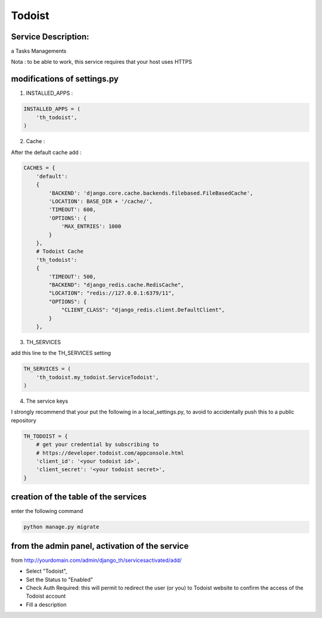 Todoist
=======

Service Description:
--------------------

a Tasks Managements

Nota : to be able to work, this service requires that your host uses HTTPS

modifications of settings.py
----------------------------

1) INSTALLED_APPS :

.. code-block:: python

    INSTALLED_APPS = (
        'th_todoist',
    )

2) Cache :

After the default cache add :

.. code-block:: python

    CACHES = {
        'default':
        {
            'BACKEND': 'django.core.cache.backends.filebased.FileBasedCache',
            'LOCATION': BASE_DIR + '/cache/',
            'TIMEOUT': 600,
            'OPTIONS': {
                'MAX_ENTRIES': 1000
            }
        },
        # Todoist Cache
        'th_todoist':
        {
            'TIMEOUT': 500,
            "BACKEND": "django_redis.cache.RedisCache",
            "LOCATION": "redis://127.0.0.1:6379/11",
            "OPTIONS": {
                "CLIENT_CLASS": "django_redis.client.DefaultClient",
            }
        },

3) TH_SERVICES

add this line to the TH_SERVICES setting

.. code-block:: python

    TH_SERVICES = (
        'th_todoist.my_todoist.ServiceTodoist',
    )

4) The service keys

I strongly recommend that your put the following in a local_settings.py, to avoid to accidentally push this to a public repository


.. code-block:: python

    TH_TODOIST = {
        # get your credential by subscribing to
        # https://developer.todoist.com/appconsole.html
        'client_id': '<your todoist id>',
        'client_secret': '<your todoist secret>',
    }

creation of the table of the services
-------------------------------------

enter the following command

.. code-block:: bash

    python manage.py migrate


from the admin panel, activation of the service
-----------------------------------------------

from http://yourdomain.com/admin/django_th/servicesactivated/add/

* Select "Todoist",
* Set the Status to "Enabled"
* Check Auth Required: this will permit to redirect the user (or you) to Todoist website to confirm the access of the Todoist account
* Fill a description
